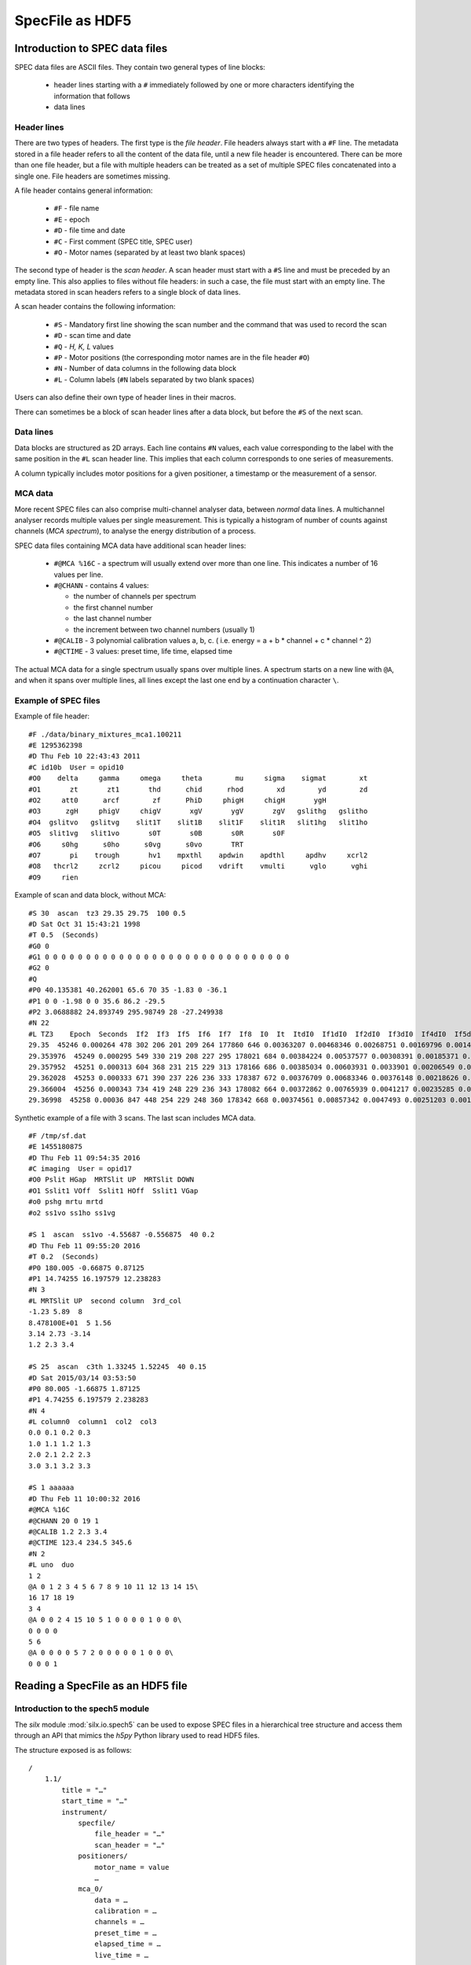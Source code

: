 
SpecFile as HDF5
================

Introduction to SPEC data files
-------------------------------

SPEC data files are ASCII files.
They contain two general types of line blocks:

 - header lines starting with a ``#`` immediately followed by one or more characters
   identifying the information that follows
 - data lines

Header lines
++++++++++++

There are two types of headers. The first type is the *file header*. File headers always start
with a ``#F`` line.
The metadata stored in a file header refers to all the content of the data file, until a
new file header is encountered. There can be more than one file header, but a file with
multiple headers can be treated as a set of multiple SPEC files concatenated into a single one.
File headers are sometimes missing.

A file header contains general information:

 - ``#F`` - file name
 - ``#E`` - epoch
 - ``#D`` - file time and date
 - ``#C`` - First comment (SPEC title, SPEC user)
 - ``#O`` - Motor names (separated by at least two blank spaces)

The second type of header is the *scan header*. A scan header must start with a ``#S`` line
and must be preceded by an empty line. This also applies to files without file headers: in
such a case, the file must start with an empty line.
The metadata stored in scan headers refers to a single block of data lines.

A scan header contains the following information:

 - ``#S`` - Mandatory first line showing the scan number and the
   command that was used to record the scan
 - ``#D`` - scan time and date
 - ``#Q`` - *H, K, L* values
 - ``#P`` - Motor positions (the corresponding motor names are in the file header ``#O``)
 - ``#N`` - Number of data columns in the following data block
 - ``#L`` - Column labels (``#N`` labels separated by two blank spaces)

Users can also define their own type of header lines in their macros.

There can sometimes be a block of scan header lines after a data block, but before the ``#S`` of the next
scan.

Data lines
++++++++++

Data blocks are structured as 2D arrays. Each line contains ``#N`` values, each value
corresponding to the label with the same position in the ``#L`` scan header line.
This implies that each column corresponds to one series of measurements.

A column typically includes motor positions for a given positioner, a timestamp or the measurement
of a sensor.

MCA data
++++++++

More recent SPEC files can also comprise multi-channel analyser data, between *normal* data lines.
A multichannel analyser records multiple values per single measurement.
This is typically a histogram of number of counts against channels (*MCA spectrum*), to analyse the energy distribution
of a process.

SPEC data files containing MCA data have additional scan header lines:

 - ``#@MCA %16C`` - a spectrum will usually extend over more than one line.
   This indicates a number of 16 values per line.
 - ``#@CHANN`` - contains 4 values:

   - the number of channels per spectrum
   - the first channel number
   - the last channel number
   - the increment between two channel numbers (usually 1)
 - ``#@CALIB`` - 3 polynomial calibration values a, b, c. ( i.e. energy = a + b * channel + c * channel ^ 2)
 - ``#@CTIME`` - 3 values: preset time, life time, elapsed time

The actual MCA data for a single spectrum usually spans over multiple lines.
A spectrum starts on a new line with ``@A``, and when it spans over multiple lines, all
lines except the last one end by a continuation character ``\``.

Example of SPEC files
+++++++++++++++++++++

Example of file header::

    #F ./data/binary_mixtures_mca1.100211
    #E 1295362398
    #D Thu Feb 10 22:43:43 2011
    #C id10b  User = opid10
    #O0    delta     gamma     omega     theta        mu     sigma    sigmat        xt
    #O1       zt       zt1       thd      chid      rhod        xd        yd        zd
    #O2     att0      arcf        zf      PhiD     phigH     chigH       ygH
    #O3      zgH     phigV     chigV       xgV       ygV       zgV   gslithg   gslitho
    #O4  gslitvo   gslitvg    slit1T    slit1B    slit1F    slit1R   slit1hg   slit1ho
    #O5  slit1vg   slit1vo       s0T       s0B       s0R       s0F
    #O6     s0hg      s0ho      s0vg      s0vo       TRT
    #O7       pi    trough       hv1    mpxthl    apdwin    apdthl     apdhv     xcrl2
    #O8   thcrl2     zcrl2     picou     picod    vdrift    vmulti      vglo      vghi
    #O9     rien

Example of scan and data block, without MCA::

    #S 30  ascan  tz3 29.35 29.75  100 0.5
    #D Sat Oct 31 15:43:21 1998
    #T 0.5  (Seconds)
    #G0 0
    #G1 0 0 0 0 0 0 0 0 0 0 0 0 0 0 0 0 0 0 0 0 0 0 0 0 0 0 0 0 0 0
    #G2 0
    #Q
    #P0 40.135381 40.262001 65.6 70 35 -1.83 0 -36.1
    #P1 0 0 -1.98 0 0 35.6 86.2 -29.5
    #P2 3.0688882 24.893749 295.98749 28 -27.249938
    #N 22
    #L TZ3    Epoch  Seconds  If2  If3  If5  If6  If7  If8  I0  It  ItdI0  If1dI0  If2dI0  If3dI0  If4dI0  If5dI0  If6dI0  If7dI0  If8dI0  If1  If4
    29.35  45246 0.000264 478 302 206 201 209 264 177860 646 0.00363207 0.00468346 0.00268751 0.00169796 0.00146745 0.00115821 0.0011301 0.00117508 0.00148431 833 261
    29.353976  45249 0.000295 549 330 219 208 227 295 178021 684 0.00384224 0.00537577 0.00308391 0.00185371 0.00158408 0.00123019 0.0011684 0.00127513 0.00165711 957 282
    29.357952  45251 0.000313 604 368 231 215 229 313 178166 686 0.00385034 0.00603931 0.0033901 0.00206549 0.00166698 0.00129654 0.00120674 0.00128532 0.00175679 1076 297
    29.362028  45253 0.000333 671 390 237 226 236 333 178387 672 0.00376709 0.00683346 0.00376148 0.00218626 0.00176582 0.00132857 0.00126691 0.00132297 0.00186673 1219 315
    29.366004  45256 0.000343 734 419 248 229 236 343 178082 664 0.00372862 0.00765939 0.0041217 0.00235285 0.00185308 0.00139262 0.00128592 0.00132523 0.00192608 1364 330
    29.36998  45258 0.00036 847 448 254 229 248 360 178342 668 0.00374561 0.00857342 0.0047493 0.00251203 0.00194009 0.00142423 0.00128405 0.00139059 0.00201859 1529 346

Synthetic example of a file with 3 scans. The last scan includes MCA data.

::

    #F /tmp/sf.dat
    #E 1455180875
    #D Thu Feb 11 09:54:35 2016
    #C imaging  User = opid17
    #O0 Pslit HGap  MRTSlit UP  MRTSlit DOWN
    #O1 Sslit1 VOff  Sslit1 HOff  Sslit1 VGap
    #o0 pshg mrtu mrtd
    #o2 ss1vo ss1ho ss1vg

    #S 1  ascan  ss1vo -4.55687 -0.556875  40 0.2
    #D Thu Feb 11 09:55:20 2016
    #T 0.2  (Seconds)
    #P0 180.005 -0.66875 0.87125
    #P1 14.74255 16.197579 12.238283
    #N 3
    #L MRTSlit UP  second column  3rd_col
    -1.23 5.89  8
    8.478100E+01  5 1.56
    3.14 2.73 -3.14
    1.2 2.3 3.4

    #S 25  ascan  c3th 1.33245 1.52245  40 0.15
    #D Sat 2015/03/14 03:53:50
    #P0 80.005 -1.66875 1.87125
    #P1 4.74255 6.197579 2.238283
    #N 4
    #L column0  column1  col2  col3
    0.0 0.1 0.2 0.3
    1.0 1.1 1.2 1.3
    2.0 2.1 2.2 2.3
    3.0 3.1 3.2 3.3

    #S 1 aaaaaa
    #D Thu Feb 11 10:00:32 2016
    #@MCA %16C
    #@CHANN 20 0 19 1
    #@CALIB 1.2 2.3 3.4
    #@CTIME 123.4 234.5 345.6
    #N 2
    #L uno  duo
    1 2
    @A 0 1 2 3 4 5 6 7 8 9 10 11 12 13 14 15\
    16 17 18 19
    3 4
    @A 0 0 2 4 15 10 5 1 0 0 0 0 1 0 0 0\
    0 0 0 0
    5 6
    @A 0 0 0 0 5 7 2 0 0 0 0 0 1 0 0 0\
    0 0 0 1

Reading a SpecFile as an HDF5 file
----------------------------------

Introduction to the spech5 module
+++++++++++++++++++++++++++++++++

The *silx* module :mod:`silx.io.spech5` can be used to expose SPEC files in a hierarchical tree structure
and access them through an API that mimics the *h5py* Python library used to read HDF5 files.

The structure exposed is as follows::

  /
      1.1/
          title = "…"
          start_time = "…"
          instrument/
              specfile/
                  file_header = "…"
                  scan_header = "…"
              positioners/
                  motor_name = value
                  …
              mca_0/
                  data = …
                  calibration = …
                  channels = …
                  preset_time = …
                  elapsed_time = …
                  live_time = …

              mca_1/
                  …
              …
          measurement/
              colname0 = …
              colname1 = …
              …
              mca_0/
                   data -> /1.1/instrument/mca_0/data
                   info -> /1.1/instrument/mca_0/
              …
          sample/
              ub_matrix = …
              unit_cell = …
              unit_cell_abc = …
              unit_cell_alphabetagamma = …
      2.1/
          …

Scans appear as *Groups* at the root level. The name of a scan group is
composed of two numbers, the first one being the *scan number* from the ``#S``
header line, and the second one being the *scan order*.
If a scan number appears multiple times in a SPEC file, the scan order is incremented by one.
For example, the scan *3.2* designates the second occurence of scan number 3 in a given file.

Data is stored in the ``measurement`` subgroup, one dataset per column. The dataset name
is the column label as it appears in the ``#L`` header line.

The ``instrument`` subgroup contains following subgroups:

    - ``specfile`` - contains two datasets, ``file_header`` and ``scan_header``,
      containing all header lines as a long string. Lines are delimited by the ``\n`` character.
    - ``positioners`` - contains one dataset per motor (positioner), including
      either the single motor position from the ``#P`` header line or a complete 1D array
      of positions if the motor names correspond to a data column (i.e. if the motor name
      from the ``#O`` header line is identical to a label in the ``#L`` header line)
    - one subgroup per MCA analyser/device containing a 2D ``data`` array with all spectra
      recorded by this analyser, as well as datasets for the various MCA metadata
      (``#@`` header lines). The first dimension of the ``data`` array corresponds to the number
      of points and the second one to the spectrum length.


In addition to the data columns, this group contains one subgroup per MCA analyser/device
with links to the data already comprised in  ``instrument/mca_...``

spech5 examples
+++++++++++++++

Accessing groups and datasets:

.. code-block:: python

    from silx.io.spech5 import SpecH5

    # Open a SpecFile
    sfh5 = SpecH5("test.dat")

    # using SpecH5 as a regular group to access scans
    scan1group = sfh5["1.1"]   # This retrieves scan 1.1
    scan1group = sfh5[0]       # This retrieves the first scan irrespectively of its number.
    instrument_group = scan1group["instrument"]

    # alternative: full path access
    measurement_group = sfh5["/1.1/measurement"]

    # accessing a scan data column by name as a 1D numpy array
    data_array = measurement_group["Pslit HGap"]

    # accessing all mca-spectra for one MCA device as a 2D array
    mca_0_spectra = measurement_group["mca_0/data"]


Files and groups can be treated as iterators, allowing looping through them.

.. code-block:: python

    # get all column names (labels) in all scans in a file
    for scan_group in SpecH5("test.dat"):
        dataset_names = [item.name in scan_group["measurement"] if not
                         item.name.startswith("mca")]
        print("Found labels in scan " + scan_group.name + " :")
        print(", ".join(dataset_names))


.. note::

    A :class:`SpecH5` object is also returned when one open a SPEC file
    through :meth:`silx.io.open`. See ":doc:`io`" for additional information.

Converting SPEC data to HDF5
++++++++++++++++++++++++++++

See :doc:`convert`.
